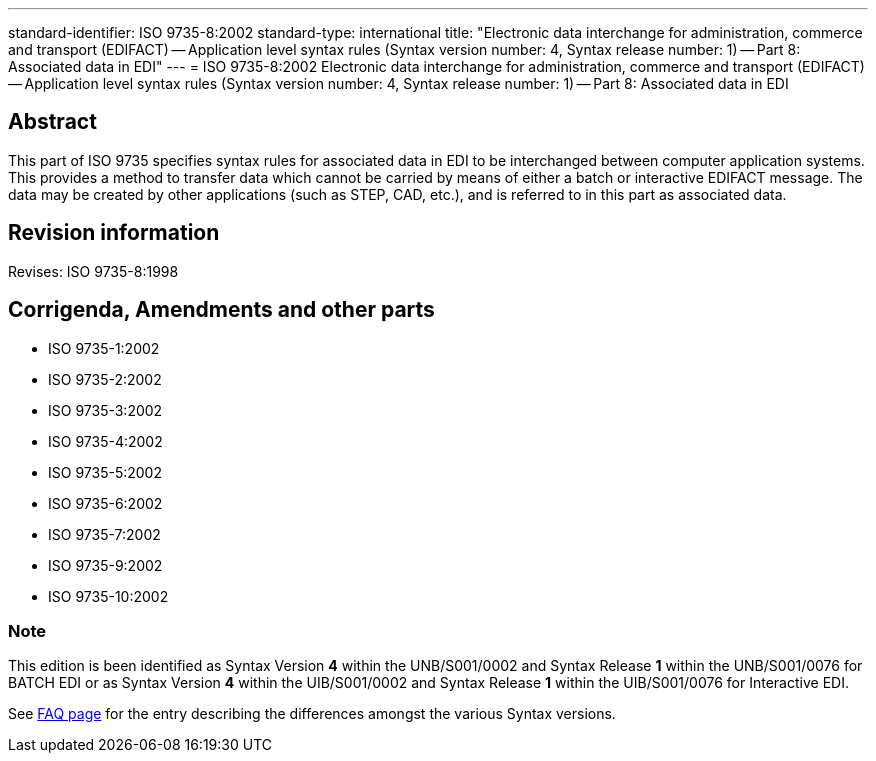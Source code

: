 ---
standard-identifier: ISO 9735-8:2002
standard-type: international
title: "Electronic data interchange for administration, commerce and transport (EDIFACT) -- Application level syntax rules (Syntax version number: 4, Syntax release number: 1) -- Part 8: Associated data in EDI"
---
= ISO 9735-8:2002 Electronic data interchange for administration, commerce and transport (EDIFACT) -- Application level syntax rules (Syntax version number: 4, Syntax release number: 1) -- Part 8: Associated data in EDI

== Abstract
This part of ISO 9735 specifies syntax rules for associated data in EDI to be interchanged between computer application systems. This provides a method to transfer data which cannot be carried by means of either a batch or interactive EDIFACT message. The data may be created by other applications (such as STEP, CAD, etc.), and is referred to in this part as associated data.

== Revision information
Revises: ISO 9735-8:1998

== Corrigenda, Amendments and other parts

* ISO 9735-1:2002
* ISO 9735-2:2002
* ISO 9735-3:2002
* ISO 9735-4:2002
* ISO 9735-5:2002
* ISO 9735-6:2002
* ISO 9735-7:2002
* ISO 9735-9:2002
* ISO 9735-10:2002

=== Note
This edition is been identified as Syntax Version *4* within the UNB/S001/0002 and Syntax Release *1* within the UNB/S001/0076 for BATCH EDI or as Syntax Version *4* within the UIB/S001/0002 and Syntax Release *1* within the UIB/S001/0076 for Interactive EDI.

See link:/faq[FAQ page] for the entry describing the differences amongst the various Syntax versions.

